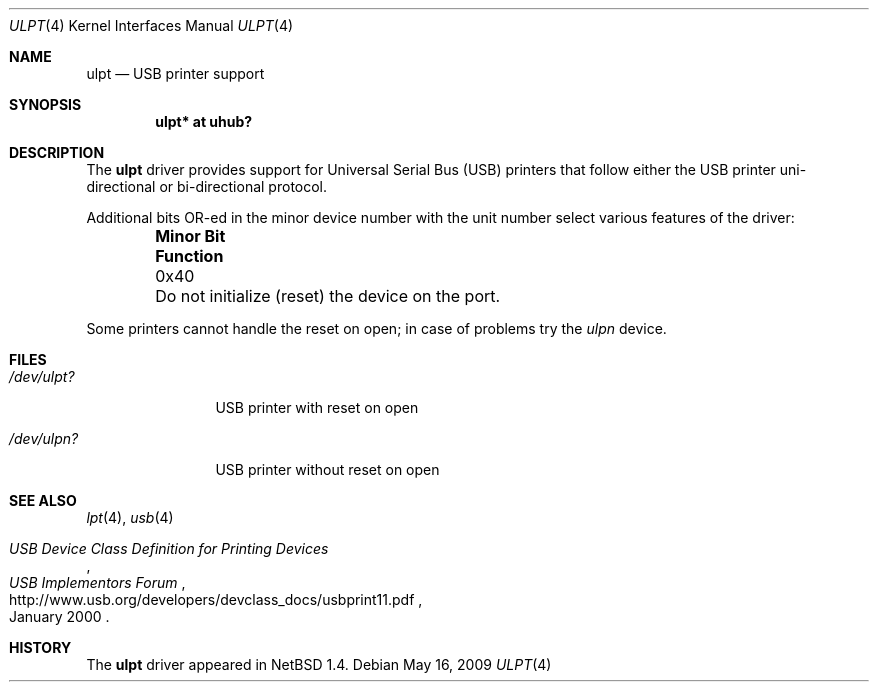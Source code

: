 .\" $NetBSD: ulpt.4,v 1.11 2009/05/17 05:08:57 fair Exp $
.\"
.\" Copyright (c) 1999 The NetBSD Foundation, Inc.
.\" All rights reserved.
.\"
.\" This code is derived from software contributed to The NetBSD Foundation
.\" by Lennart Augustsson.
.\"
.\" Redistribution and use in source and binary forms, with or without
.\" modification, are permitted provided that the following conditions
.\" are met:
.\" 1. Redistributions of source code must retain the above copyright
.\"    notice, this list of conditions and the following disclaimer.
.\" 2. Redistributions in binary form must reproduce the above copyright
.\"    notice, this list of conditions and the following disclaimer in the
.\"    documentation and/or other materials provided with the distribution.
.\"
.\" THIS SOFTWARE IS PROVIDED BY THE NETBSD FOUNDATION, INC. AND CONTRIBUTORS
.\" ``AS IS'' AND ANY EXPRESS OR IMPLIED WARRANTIES, INCLUDING, BUT NOT LIMITED
.\" TO, THE IMPLIED WARRANTIES OF MERCHANTABILITY AND FITNESS FOR A PARTICULAR
.\" PURPOSE ARE DISCLAIMED.  IN NO EVENT SHALL THE FOUNDATION OR CONTRIBUTORS
.\" BE LIABLE FOR ANY DIRECT, INDIRECT, INCIDENTAL, SPECIAL, EXEMPLARY, OR
.\" CONSEQUENTIAL DAMAGES (INCLUDING, BUT NOT LIMITED TO, PROCUREMENT OF
.\" SUBSTITUTE GOODS OR SERVICES; LOSS OF USE, DATA, OR PROFITS; OR BUSINESS
.\" INTERRUPTION) HOWEVER CAUSED AND ON ANY THEORY OF LIABILITY, WHETHER IN
.\" CONTRACT, STRICT LIABILITY, OR TORT (INCLUDING NEGLIGENCE OR OTHERWISE)
.\" ARISING IN ANY WAY OUT OF THE USE OF THIS SOFTWARE, EVEN IF ADVISED OF THE
.\" POSSIBILITY OF SUCH DAMAGE.
.\"
.Dd May 16, 2009
.Dt ULPT 4
.Os
.Sh NAME
.Nm ulpt
.Nd USB printer support
.Sh SYNOPSIS
.Cd "ulpt*   at uhub?"
.Sh DESCRIPTION
The
.Nm
driver provides support for Universal Serial Bus
.Pq Tn USB
printers that follow either the
.Tn USB
printer uni-directional or bi-directional protocol.
.Pp
Additional bits OR-ed in the minor device number with the unit number
select various features of the driver:
.Pp
.Bl -column "Minor Bit" "Functionxxxxxxxxxxxxxxxxxxxxxxxxxxxx" -offset indent
.It Sy "Minor Bit" Ta Sy Function
.It 0x40 Ta \&Do not initialize (reset) the device on the port.
.El
.Pp
Some printers cannot handle the reset on open; in case of problems try the
.Pa ulpn
device.
.Sh FILES
.Bl -tag -width xxxxxxxxxx
.It Pa /dev/ulpt?
.Tn USB
printer with reset on open
.It Pa /dev/ulpn?
.Tn USB
printer without reset on open
.El
.Sh SEE ALSO
.Xr lpt 4 ,
.Xr usb 4
.Rs
.%T USB Device Class Definition for Printing Devices
.%I USB Implementors Forum
.%D January 2000
.%U http://www.usb.org/developers/devclass_docs/usbprint11.pdf
.Re
.Sh HISTORY
The
.Nm
driver
appeared in
.Nx 1.4 .
